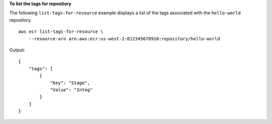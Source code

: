 **To list the tags for repository**

The following ``list-tags-for-resource`` example displays a list of the tags associated with the ``hello-world`` repository. ::

    aws ecr list-tags-for-resource \
        --resource-arn arn:aws:ecr:us-west-2:012345678910:repository/hello-world
  
Output::

    {
        "tags": [
            {
                "Key": "Stage",
                "Value": "Integ"
            }
        ]
    }
  
